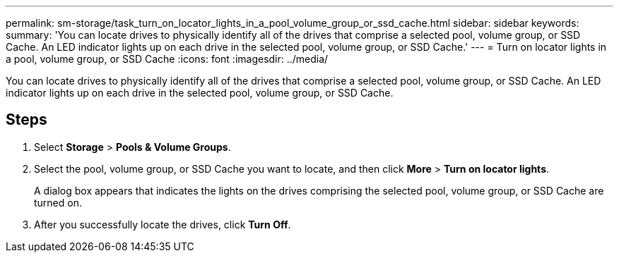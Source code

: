 ---
permalink: sm-storage/task_turn_on_locator_lights_in_a_pool_volume_group_or_ssd_cache.html
sidebar: sidebar
keywords: 
summary: 'You can locate drives to physically identify all of the drives that comprise a selected pool, volume group, or SSD Cache. An LED indicator lights up on each drive in the selected pool, volume group, or SSD Cache.'
---
= Turn on locator lights in a pool, volume group, or SSD Cache
:icons: font
:imagesdir: ../media/

[.lead]
You can locate drives to physically identify all of the drives that comprise a selected pool, volume group, or SSD Cache. An LED indicator lights up on each drive in the selected pool, volume group, or SSD Cache.

== Steps

. Select *Storage* > *Pools & Volume Groups*.
. Select the pool, volume group, or SSD Cache you want to locate, and then click *More* > *Turn on locator lights*.
+
A dialog box appears that indicates the lights on the drives comprising the selected pool, volume group, or SSD Cache are turned on.

. After you successfully locate the drives, click *Turn Off*.
